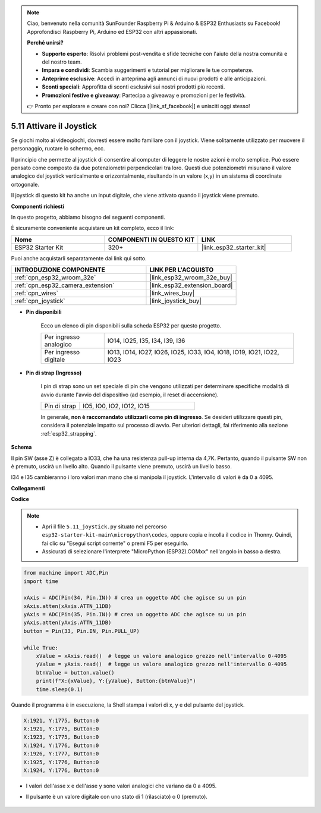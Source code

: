 .. note::

    Ciao, benvenuto nella comunità SunFounder Raspberry Pi & Arduino & ESP32 Enthusiasts su Facebook! Approfondisci Raspberry Pi, Arduino ed ESP32 con altri appassionati.

    **Perché unirsi?**

    - **Supporto esperto**: Risolvi problemi post-vendita e sfide tecniche con l'aiuto della nostra comunità e del nostro team.
    - **Impara e condividi**: Scambia suggerimenti e tutorial per migliorare le tue competenze.
    - **Anteprime esclusive**: Accedi in anteprima agli annunci di nuovi prodotti e alle anticipazioni.
    - **Sconti speciali**: Approfitta di sconti esclusivi sui nostri prodotti più recenti.
    - **Promozioni festive e giveaway**: Partecipa a giveaway e promozioni per le festività.

    👉 Pronto per esplorare e creare con noi? Clicca [|link_sf_facebook|] e unisciti oggi stesso!

.. _py_joystick:

5.11 Attivare il Joystick
================================

Se giochi molto ai videogiochi, dovresti essere molto familiare con il joystick. 
Viene solitamente utilizzato per muovere il personaggio, ruotare lo schermo, ecc.

Il principio che permette al joystick di consentire al computer di leggere le 
nostre azioni è molto semplice. Può essere pensato come composto da due potenziometri 
perpendicolari tra loro. Questi due potenziometri misurano il valore analogico del 
joystick verticalmente e orizzontalmente, risultando in un valore (x,y) in un sistema 
di coordinate ortogonale.

Il joystick di questo kit ha anche un input digitale, che viene attivato quando il 
joystick viene premuto.

**Componenti richiesti**

In questo progetto, abbiamo bisogno dei seguenti componenti.

È sicuramente conveniente acquistare un kit completo, ecco il link:

.. list-table::
    :widths: 20 20 20
    :header-rows: 1

    *   - Nome	
        - COMPONENTI IN QUESTO KIT
        - LINK
    *   - ESP32 Starter Kit
        - 320+
        - |link_esp32_starter_kit|

Puoi anche acquistarli separatamente dai link qui sotto.

.. list-table::
    :widths: 30 20
    :header-rows: 1

    *   - INTRODUZIONE COMPONENTE
        - LINK PER L'ACQUISTO

    *   - :ref:`cpn_esp32_wroom_32e`
        - |link_esp32_wroom_32e_buy|
    *   - :ref:`cpn_esp32_camera_extension`
        - |link_esp32_extension_board|
    *   - :ref:`cpn_wires`
        - |link_wires_buy|
    *   - :ref:`cpn_joystick`
        - |link_joystick_buy|

* **Pin disponibili**

    Ecco un elenco di pin disponibili sulla scheda ESP32 per questo progetto.

    .. list-table::
        :widths: 5 15

        *   - Per ingresso analogico
            - IO14, IO25, I35, I34, I39, I36
        *   - Per ingresso digitale
            - IO13, IO14, IO27, IO26, IO25, IO33, IO4, IO18, IO19, IO21, IO22, IO23

* **Pin di strap (Ingresso)**

    I pin di strap sono un set speciale di pin che vengono utilizzati per determinare specifiche modalità di avvio durante l'avvio del dispositivo (ad esempio, il reset di accensione).

        
    .. list-table::
        :widths: 5 15

        *   - Pin di strap
            - IO5, IO0, IO2, IO12, IO15 
    
    In generale, **non è raccomandato utilizzarli come pin di ingresso**. Se desideri utilizzare questi pin, considera il potenziale impatto sul processo di avvio. Per ulteriori dettagli, fai riferimento alla sezione :ref:`esp32_strapping`.

**Schema**

.. image:: ../../img/circuit/circuit_5.11_joystick.png

Il pin SW (asse Z) è collegato a IO33, che ha una resistenza pull-up interna da 4,7K. Pertanto, quando il pulsante SW non è premuto, uscirà un livello alto. Quando il pulsante viene premuto, uscirà un livello basso.

I34 e I35 cambieranno i loro valori man mano che si manipola il joystick. L'intervallo di valori è da 0 a 4095.

**Collegamenti**

.. image:: ../../img/wiring/5.11_joystick_bb.png

**Codice**

.. note::

    * Apri il file ``5.11_joystick.py`` situato nel percorso ``esp32-starter-kit-main\micropython\codes``, oppure copia e incolla il codice in Thonny. Quindi, fai clic su "Esegui script corrente" o premi F5 per eseguirlo.
    * Assicurati di selezionare l'interprete "MicroPython (ESP32).COMxx" nell'angolo in basso a destra.

.. code-block:: python

    from machine import ADC,Pin
    import time

    xAxis = ADC(Pin(34, Pin.IN)) # crea un oggetto ADC che agisce su un pin      
    xAxis.atten(xAxis.ATTN_11DB)
    yAxis = ADC(Pin(35, Pin.IN)) # crea un oggetto ADC che agisce su un pin      
    yAxis.atten(yAxis.ATTN_11DB)
    button = Pin(33, Pin.IN, Pin.PULL_UP)

    while True:
        xValue = xAxis.read()  # legge un valore analogico grezzo nell'intervallo 0-4095
        yValue = yAxis.read()  # legge un valore analogico grezzo nell'intervallo 0-4095
        btnValue = button.value()
        print(f"X:{xValue}, Y:{yValue}, Button:{btnValue}")
        time.sleep(0.1)

Quando il programma è in esecuzione, la Shell stampa i valori di x, y e del pulsante del joystick.

.. code-block:: 

    X:1921, Y:1775, Button:0
    X:1921, Y:1775, Button:0
    X:1923, Y:1775, Button:0
    X:1924, Y:1776, Button:0
    X:1926, Y:1777, Button:0
    X:1925, Y:1776, Button:0
    X:1924, Y:1776, Button:0


* I valori dell'asse x e dell'asse y sono valori analogici che variano da 0 a 4095.
* Il pulsante è un valore digitale con uno stato di 1 (rilasciato) o 0 (premuto).

    .. image:: img/joystick_direction.png
